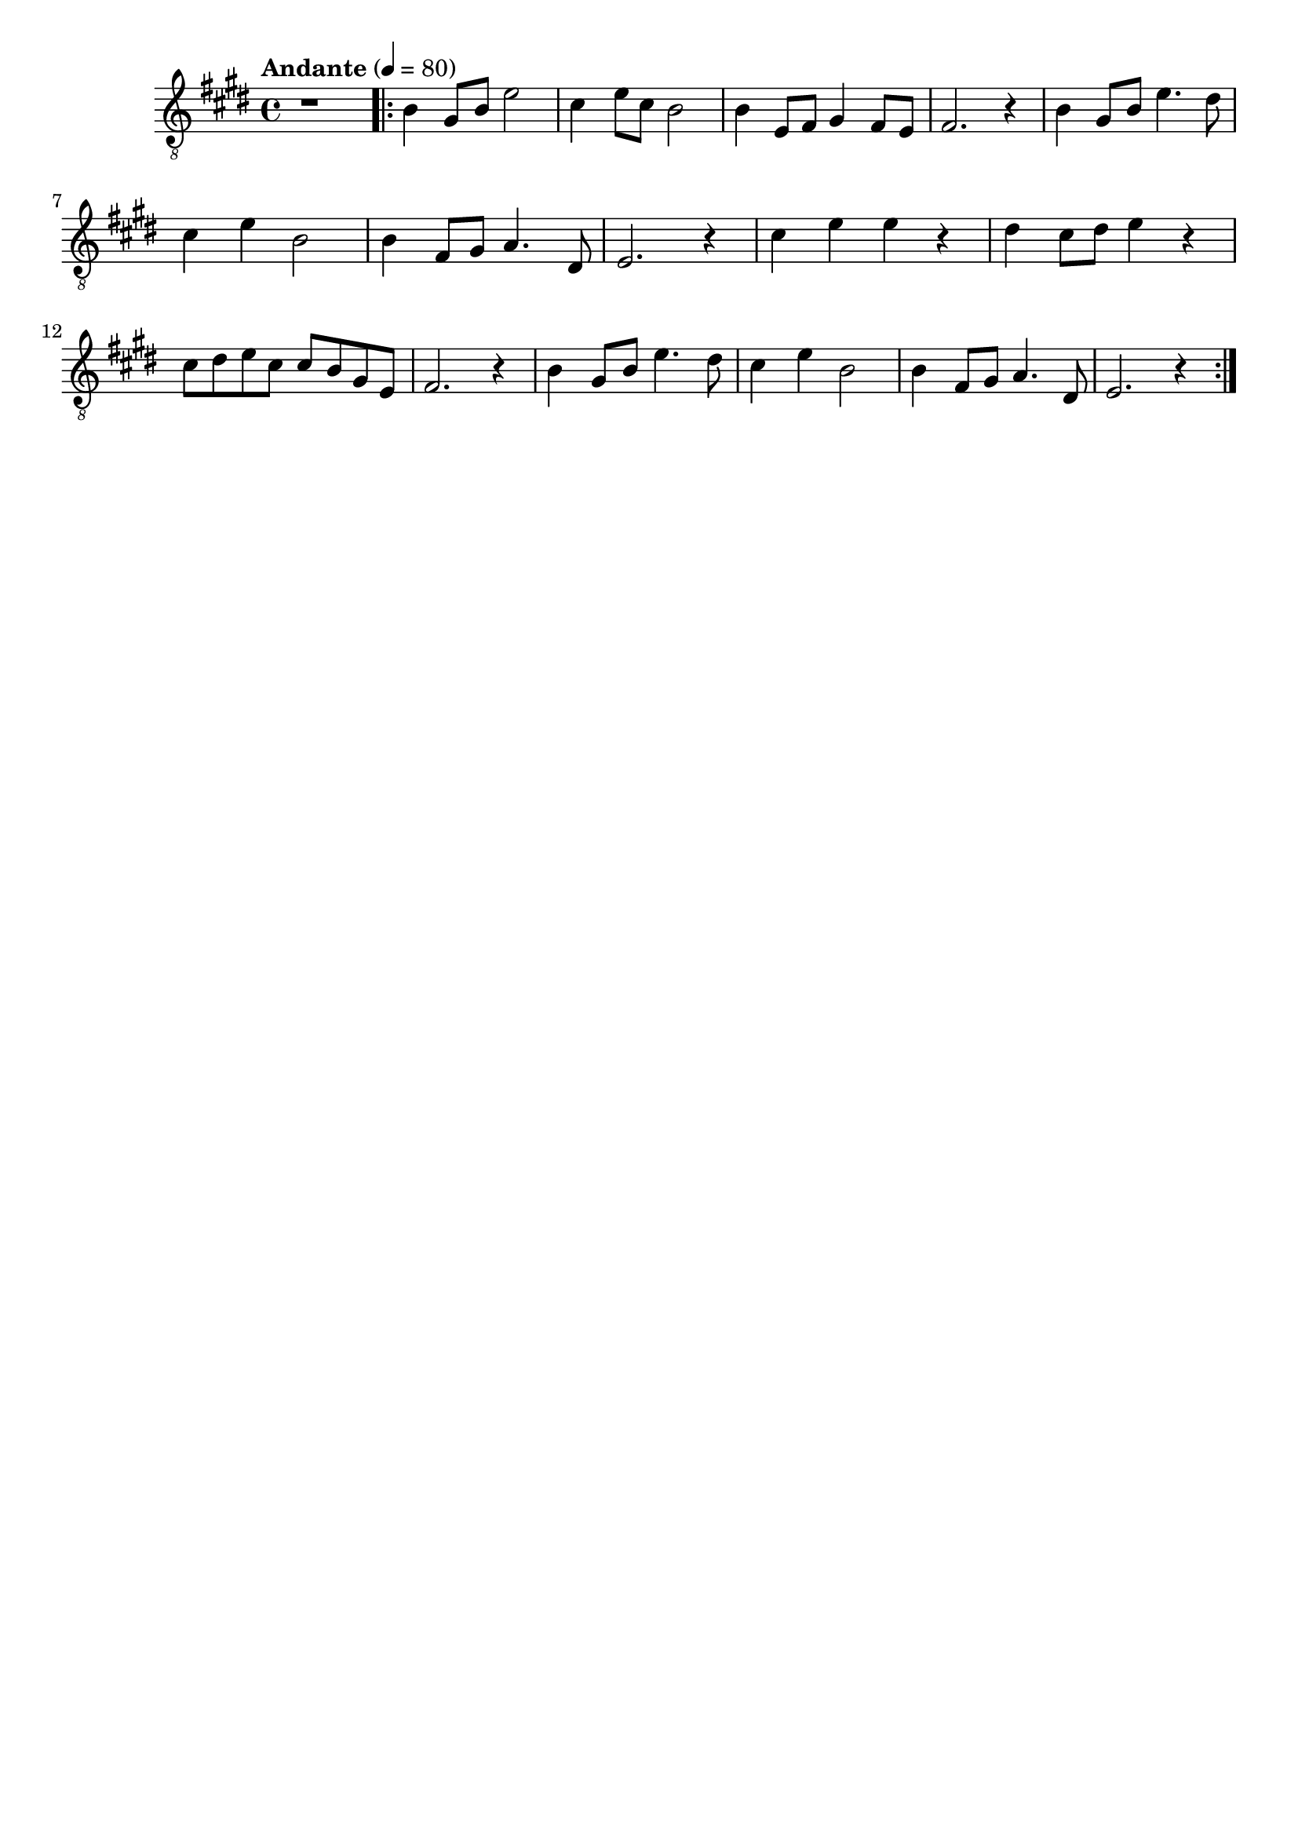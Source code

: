 \paper {

scoreTitleMarkup = ##f

bookTitleMarkup = ##f

evenHeaderMarkup = ##f

oddHeaderMarkup = ##f

evenFooterMarkup = ##f

oddFooterMarkup = ##f
}
\version "2.20.0"
\header {
  title = "送别"
  composer = "John P. Ordway"

tagline = ##f
}

symbols = {
  \key e \major
  \time 4/4
  \tempo "Andante" 4 = 80

  r1

  \repeat volta 2 {
    b4 gis8 b e'2
    cis'4 e'8 cis'8 b2
    b4 e8 fis gis4 fis8 e
    fis2. r4

    b4 gis8 b e'4. dis'8
    cis'4 e' b2
    b4 fis8 gis8 a4. dis8
    e2. r4

    cis'4 e' e' r
    dis'4 cis'8 dis' e'4 r4
    cis'8 dis' e' cis' cis' b gis e
    fis2. r4

    b4 gis8 b e'4. dis'8
    cis'4 e' b2
    b4 fis8 gis8 a4. dis8
    e2. r4
  }
}

\score {
  <<
    \new Staff {
      \clef "G_8"
      \symbols
    }
    % \new TabStaff {
    %   \tabFullNotation
    %   \symbols
    % }
  >>

  \layout { }
  \midi { }
}
